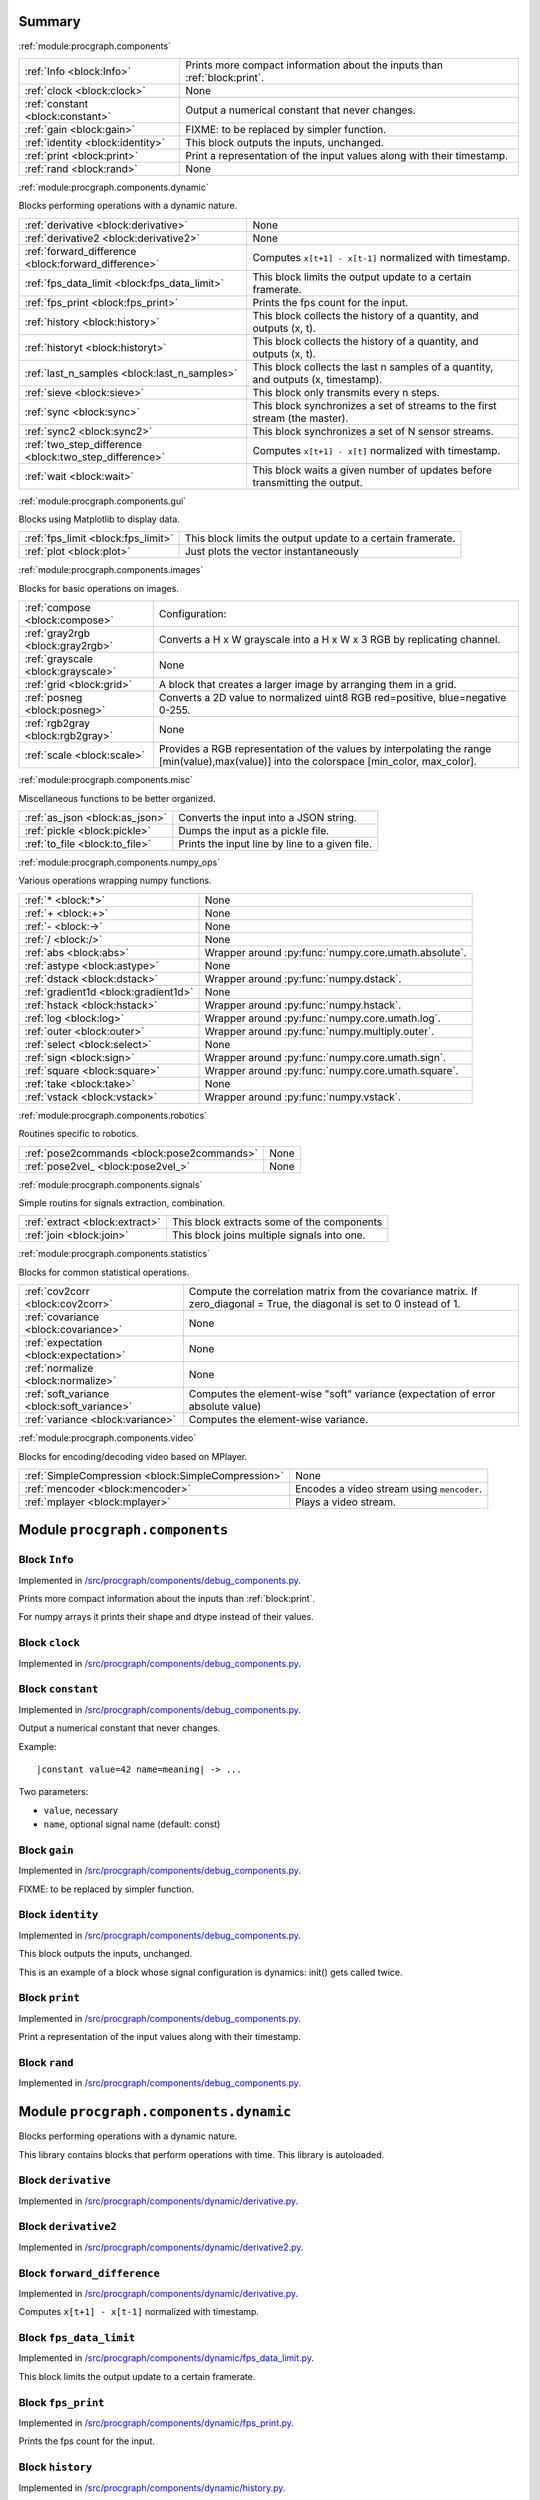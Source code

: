 .. |towrite| replace:: **to write** 

.. _`pgdoc:procgraph.components`:

Summary 
============================================================


:ref:`module:procgraph.components`

======================================================================================================================================================================================================== ========================================================================================================================================================================================================
:ref:`Info <block:Info>`                                                                                                                                                                                 Prints more compact information about the inputs than :ref:`block:print`.                                                                                                                               
:ref:`clock <block:clock>`                                                                                                                                                                               None                                                                                                                                                                                                    
:ref:`constant <block:constant>`                                                                                                                                                                         Output a numerical constant that never changes.                                                                                                                                                         
:ref:`gain <block:gain>`                                                                                                                                                                                 FIXME: to be replaced by simpler function.                                                                                                                                                              
:ref:`identity <block:identity>`                                                                                                                                                                         This block outputs the inputs, unchanged.                                                                                                                                                               
:ref:`print <block:print>`                                                                                                                                                                               Print a representation of the input values along with their timestamp.                                                                                                                                  
:ref:`rand <block:rand>`                                                                                                                                                                                 None                                                                                                                                                                                                    
======================================================================================================================================================================================================== ========================================================================================================================================================================================================


:ref:`module:procgraph.components.dynamic`

Blocks performing operations with a dynamic nature. 

======================================================================================================================================================================================================== ========================================================================================================================================================================================================
:ref:`derivative <block:derivative>`                                                                                                                                                                     None                                                                                                                                                                                                    
:ref:`derivative2 <block:derivative2>`                                                                                                                                                                   None                                                                                                                                                                                                    
:ref:`forward_difference <block:forward_difference>`                                                                                                                                                     Computes ``x[t+1] - x[t-1]`` normalized with timestamp.                                                                                                                                                 
:ref:`fps_data_limit <block:fps_data_limit>`                                                                                                                                                             This block limits the output update to a certain framerate.                                                                                                                                             
:ref:`fps_print <block:fps_print>`                                                                                                                                                                       Prints the fps count for the input.                                                                                                                                                                     
:ref:`history <block:history>`                                                                                                                                                                           This block collects the history of a quantity, and outputs (x, t).                                                                                                                                      
:ref:`historyt <block:historyt>`                                                                                                                                                                         This block collects the history of a quantity, and outputs (x, t).                                                                                                                                      
:ref:`last_n_samples <block:last_n_samples>`                                                                                                                                                             This block collects the last n samples of a quantity, and outputs (x, timestamp).                                                                                                                       
:ref:`sieve <block:sieve>`                                                                                                                                                                               This block only transmits every n steps.                                                                                                                                                                
:ref:`sync <block:sync>`                                                                                                                                                                                 This block synchronizes a set of streams to the first stream (the master).                                                                                                                              
:ref:`sync2 <block:sync2>`                                                                                                                                                                               This block synchronizes a set of N sensor streams.                                                                                                                                                      
:ref:`two_step_difference <block:two_step_difference>`                                                                                                                                                   Computes ``x[t+1] - x[t]`` normalized with timestamp.                                                                                                                                                   
:ref:`wait <block:wait>`                                                                                                                                                                                 This block waits a given number of updates before transmitting the output.                                                                                                                              
======================================================================================================================================================================================================== ========================================================================================================================================================================================================


:ref:`module:procgraph.components.gui`

Blocks using Matplotlib to display data.

======================================================================================================================================================================================================== ========================================================================================================================================================================================================
:ref:`fps_limit <block:fps_limit>`                                                                                                                                                                       This block limits the output update to a certain framerate.                                                                                                                                             
:ref:`plot <block:plot>`                                                                                                                                                                                 Just plots the vector instantaneously                                                                                                                                                                   
======================================================================================================================================================================================================== ========================================================================================================================================================================================================


:ref:`module:procgraph.components.images`

Blocks for basic operations on images. 

======================================================================================================================================================================================================== ========================================================================================================================================================================================================
:ref:`compose <block:compose>`                                                                                                                                                                           Configuration:                                                                                                                                                                                          
:ref:`gray2rgb <block:gray2rgb>`                                                                                                                                                                         Converts a H x W grayscale into a H x W x 3 RGB by replicating channel.                                                                                                                                 
:ref:`grayscale <block:grayscale>`                                                                                                                                                                       None                                                                                                                                                                                                    
:ref:`grid <block:grid>`                                                                                                                                                                                 A block that creates a larger image by arranging them in a grid.                                                                                                                                        
:ref:`posneg <block:posneg>`                                                                                                                                                                             Converts a 2D value to normalized uint8 RGB red=positive, blue=negative 0-255.                                                                                                                          
:ref:`rgb2gray <block:rgb2gray>`                                                                                                                                                                         None                                                                                                                                                                                                    
:ref:`scale <block:scale>`                                                                                                                                                                               Provides a RGB representation of the values by interpolating the range [min(value),max(value)] into the colorspace [min_color, max_color].                                                              
======================================================================================================================================================================================================== ========================================================================================================================================================================================================


:ref:`module:procgraph.components.misc`

Miscellaneous functions to be better organized.

======================================================================================================================================================================================================== ========================================================================================================================================================================================================
:ref:`as_json <block:as_json>`                                                                                                                                                                           Converts the input into a JSON string.                                                                                                                                                                  
:ref:`pickle <block:pickle>`                                                                                                                                                                             Dumps the input as a pickle file.                                                                                                                                                                       
:ref:`to_file <block:to_file>`                                                                                                                                                                           Prints the input line by line to a given file.                                                                                                                                                          
======================================================================================================================================================================================================== ========================================================================================================================================================================================================


:ref:`module:procgraph.components.numpy_ops`

Various operations wrapping numpy functions.

======================================================================================================================================================================================================== ========================================================================================================================================================================================================
:ref:`* <block:*>`                                                                                                                                                                                       None                                                                                                                                                                                                    
:ref:`+ <block:+>`                                                                                                                                                                                       None                                                                                                                                                                                                    
:ref:`- <block:->`                                                                                                                                                                                       None                                                                                                                                                                                                    
:ref:`/ <block:/>`                                                                                                                                                                                       None                                                                                                                                                                                                    
:ref:`abs <block:abs>`                                                                                                                                                                                   Wrapper around :py:func:`numpy.core.umath.absolute`.                                                                                                                                                    
:ref:`astype <block:astype>`                                                                                                                                                                             None                                                                                                                                                                                                    
:ref:`dstack <block:dstack>`                                                                                                                                                                             Wrapper around :py:func:`numpy.dstack`.                                                                                                                                                                 
:ref:`gradient1d <block:gradient1d>`                                                                                                                                                                     None                                                                                                                                                                                                    
:ref:`hstack <block:hstack>`                                                                                                                                                                             Wrapper around :py:func:`numpy.hstack`.                                                                                                                                                                 
:ref:`log <block:log>`                                                                                                                                                                                   Wrapper around :py:func:`numpy.core.umath.log`.                                                                                                                                                         
:ref:`outer <block:outer>`                                                                                                                                                                               Wrapper around :py:func:`numpy.multiply.outer`.                                                                                                                                                         
:ref:`select <block:select>`                                                                                                                                                                             None                                                                                                                                                                                                    
:ref:`sign <block:sign>`                                                                                                                                                                                 Wrapper around :py:func:`numpy.core.umath.sign`.                                                                                                                                                        
:ref:`square <block:square>`                                                                                                                                                                             Wrapper around :py:func:`numpy.core.umath.square`.                                                                                                                                                      
:ref:`take <block:take>`                                                                                                                                                                                 None                                                                                                                                                                                                    
:ref:`vstack <block:vstack>`                                                                                                                                                                             Wrapper around :py:func:`numpy.vstack`.                                                                                                                                                                 
======================================================================================================================================================================================================== ========================================================================================================================================================================================================


:ref:`module:procgraph.components.robotics`

Routines specific to robotics.

======================================================================================================================================================================================================== ========================================================================================================================================================================================================
:ref:`pose2commands <block:pose2commands>`                                                                                                                                                               None                                                                                                                                                                                                    
:ref:`pose2vel_ <block:pose2vel_>`                                                                                                                                                                       None                                                                                                                                                                                                    
======================================================================================================================================================================================================== ========================================================================================================================================================================================================


:ref:`module:procgraph.components.signals`

Simple routins for signals extraction, combination.

======================================================================================================================================================================================================== ========================================================================================================================================================================================================
:ref:`extract <block:extract>`                                                                                                                                                                           This block extracts some of the components                                                                                                                                                              
:ref:`join <block:join>`                                                                                                                                                                                 This block joins multiple signals into one.                                                                                                                                                             
======================================================================================================================================================================================================== ========================================================================================================================================================================================================


:ref:`module:procgraph.components.statistics`

Blocks for common statistical operations.

======================================================================================================================================================================================================== ========================================================================================================================================================================================================
:ref:`cov2corr <block:cov2corr>`                                                                                                                                                                         Compute the correlation matrix from the covariance matrix. If zero_diagonal = True, the diagonal is set to 0 instead of 1.                                                                              
:ref:`covariance <block:covariance>`                                                                                                                                                                     None                                                                                                                                                                                                    
:ref:`expectation <block:expectation>`                                                                                                                                                                   None                                                                                                                                                                                                    
:ref:`normalize <block:normalize>`                                                                                                                                                                       None                                                                                                                                                                                                    
:ref:`soft_variance <block:soft_variance>`                                                                                                                                                               Computes the element-wise "soft" variance (expectation of error absolute value)                                                                                                                         
:ref:`variance <block:variance>`                                                                                                                                                                         Computes the element-wise variance.                                                                                                                                                                     
======================================================================================================================================================================================================== ========================================================================================================================================================================================================


:ref:`module:procgraph.components.video`

Blocks for encoding/decoding video based on MPlayer.

======================================================================================================================================================================================================== ========================================================================================================================================================================================================
:ref:`SimpleCompression <block:SimpleCompression>`                                                                                                                                                       None                                                                                                                                                                                                    
:ref:`mencoder <block:mencoder>`                                                                                                                                                                         Encodes a video stream using ``mencoder``.                                                                                                                                                              
:ref:`mplayer <block:mplayer>`                                                                                                                                                                           Plays a video stream.                                                                                                                                                                                   
======================================================================================================================================================================================================== ========================================================================================================================================================================================================


.. _`module:procgraph.components`:

Module ``procgraph.components``
============================================================


.. _`block:Info`:

Block ``Info``
------------------------------------------------------------
Implemented in `/src/procgraph/components/debug_components.py <https://github.com/AndreaCensi/procgraph/blob/master//src/procgraph/components/debug_components.py>`_. 

Prints more compact information about the inputs than :ref:`block:print`. 

For numpy arrays it prints their shape and dtype instead of their values.

.. _`block:clock`:

Block ``clock``
------------------------------------------------------------
Implemented in `/src/procgraph/components/debug_components.py <https://github.com/AndreaCensi/procgraph/blob/master//src/procgraph/components/debug_components.py>`_. 

.. _`block:constant`:

Block ``constant``
------------------------------------------------------------
Implemented in `/src/procgraph/components/debug_components.py <https://github.com/AndreaCensi/procgraph/blob/master//src/procgraph/components/debug_components.py>`_. 

Output a numerical constant that never changes. 

Example: ::

    |constant value=42 name=meaning| -> ...

Two parameters:

* ``value``, necessary
* ``name``, optional signal name (default: const)

.. _`block:gain`:

Block ``gain``
------------------------------------------------------------
Implemented in `/src/procgraph/components/debug_components.py <https://github.com/AndreaCensi/procgraph/blob/master//src/procgraph/components/debug_components.py>`_. 

FIXME: to be replaced by simpler function.

.. _`block:identity`:

Block ``identity``
------------------------------------------------------------
Implemented in `/src/procgraph/components/debug_components.py <https://github.com/AndreaCensi/procgraph/blob/master//src/procgraph/components/debug_components.py>`_. 

This block outputs the inputs, unchanged. 

This is an example of a block whose signal configuration is dynamics:
init() gets called twice.

.. _`block:print`:

Block ``print``
------------------------------------------------------------
Implemented in `/src/procgraph/components/debug_components.py <https://github.com/AndreaCensi/procgraph/blob/master//src/procgraph/components/debug_components.py>`_. 

Print a representation of the input values along with their timestamp.

.. _`block:rand`:

Block ``rand``
------------------------------------------------------------
Implemented in `/src/procgraph/components/debug_components.py <https://github.com/AndreaCensi/procgraph/blob/master//src/procgraph/components/debug_components.py>`_. 

.. _`module:procgraph.components.dynamic`:

Module ``procgraph.components.dynamic``
============================================================


Blocks performing operations with a dynamic nature. 


This library contains blocks that perform operations with time.
This library is autoloaded.

.. _`block:derivative`:

Block ``derivative``
------------------------------------------------------------
Implemented in `/src/procgraph/components/dynamic/derivative.py <https://github.com/AndreaCensi/procgraph/blob/master//src/procgraph/components/dynamic/derivative.py>`_. 

.. _`block:derivative2`:

Block ``derivative2``
------------------------------------------------------------
Implemented in `/src/procgraph/components/dynamic/derivative2.py <https://github.com/AndreaCensi/procgraph/blob/master//src/procgraph/components/dynamic/derivative2.py>`_. 

.. _`block:forward_difference`:

Block ``forward_difference``
------------------------------------------------------------
Implemented in `/src/procgraph/components/dynamic/derivative.py <https://github.com/AndreaCensi/procgraph/blob/master//src/procgraph/components/dynamic/derivative.py>`_. 

Computes ``x[t+1] - x[t-1]`` normalized with timestamp.

.. _`block:fps_data_limit`:

Block ``fps_data_limit``
------------------------------------------------------------
Implemented in `/src/procgraph/components/dynamic/fps_data_limit.py <https://github.com/AndreaCensi/procgraph/blob/master//src/procgraph/components/dynamic/fps_data_limit.py>`_. 

This block limits the output update to a certain framerate.

.. _`block:fps_print`:

Block ``fps_print``
------------------------------------------------------------
Implemented in `/src/procgraph/components/dynamic/fps_print.py <https://github.com/AndreaCensi/procgraph/blob/master//src/procgraph/components/dynamic/fps_print.py>`_. 

Prints the fps count for the input.

.. _`block:history`:

Block ``history``
------------------------------------------------------------
Implemented in `/src/procgraph/components/dynamic/history.py <https://github.com/AndreaCensi/procgraph/blob/master//src/procgraph/components/dynamic/history.py>`_. 

This block collects the history of a quantity, and outputs (x, t). 

Arguments:
- interval (seconds)  interval to record

Output:
- x
- t

.. _`block:historyt`:

Block ``historyt``
------------------------------------------------------------
Implemented in `/src/procgraph/components/dynamic/historyt.py <https://github.com/AndreaCensi/procgraph/blob/master//src/procgraph/components/dynamic/historyt.py>`_. 

This block collects the history of a quantity, and outputs (x, t). 

Arguments:
- interval (seconds)  interval to record

Output:
- a tuple (x,y)

.. _`block:last_n_samples`:

Block ``last_n_samples``
------------------------------------------------------------
Implemented in `/src/procgraph/components/dynamic/history.py <https://github.com/AndreaCensi/procgraph/blob/master//src/procgraph/components/dynamic/history.py>`_. 

This block collects the last n samples of a quantity, and outputs (x, timestamp). 

Arguments:
- n, number of samples

Output:
- x
- t

.. _`block:sieve`:

Block ``sieve``
------------------------------------------------------------
Implemented in `/src/procgraph/components/dynamic/sieve.py <https://github.com/AndreaCensi/procgraph/blob/master//src/procgraph/components/dynamic/sieve.py>`_. 

This block only transmits every n steps. 

Config:
- n

Input: variable
Output: variable (same as input)

.. _`block:sync`:

Block ``sync``
------------------------------------------------------------
Implemented in `/src/procgraph/components/dynamic/sync.py <https://github.com/AndreaCensi/procgraph/blob/master//src/procgraph/components/dynamic/sync.py>`_. 

This block synchronizes a set of streams to the first stream (the master). 

The first signal is called the "master" signal.
The other (N-1) are slaves.

We guarantee that:

- if the slaves are faster than the master,
  then we output exactly the same.

Example diagrams: ::

    Master  *  *  *   *   *
    Slave   ++++++++++++++++

    Master  *  *  *   *   *
    output? v  v  x   v
    Slave   +    +      +
    output? v    v      v

.. _`block:sync2`:

Block ``sync2``
------------------------------------------------------------
Implemented in `/src/procgraph/components/dynamic/sync2.py <https://github.com/AndreaCensi/procgraph/blob/master//src/procgraph/components/dynamic/sync2.py>`_. 

This block synchronizes a set of N sensor streams. 

The first signal is called the "master" signal.
The other (N-1) are slaves.

.. _`block:two_step_difference`:

Block ``two_step_difference``
------------------------------------------------------------
Implemented in `/src/procgraph/components/dynamic/derivative2.py <https://github.com/AndreaCensi/procgraph/blob/master//src/procgraph/components/dynamic/derivative2.py>`_. 

Computes ``x[t+1] - x[t]`` normalized with timestamp.

.. _`block:wait`:

Block ``wait``
------------------------------------------------------------
Implemented in `/src/procgraph/components/dynamic/wait.py <https://github.com/AndreaCensi/procgraph/blob/master//src/procgraph/components/dynamic/wait.py>`_. 

This block waits a given number of updates before transmitting the output. 

Config:
- n (number of updates)

Input: variable
Output: variable (same as input)

.. _`module:procgraph.components.gui`:

Module ``procgraph.components.gui``
============================================================


Blocks using Matplotlib to display data.

.. _`block:fps_limit`:

Block ``fps_limit``
------------------------------------------------------------
Implemented in `/src/procgraph/components/gui/fps_limit.py <https://github.com/AndreaCensi/procgraph/blob/master//src/procgraph/components/gui/fps_limit.py>`_. 

This block limits the output update to a certain framerate. 

Note that this uses realtime wall clock time -- not the data time!
This is mean for real-time applications, such as visualization.

.. _`block:plot`:

Block ``plot``
------------------------------------------------------------
Implemented in `/src/procgraph/components/gui/plot.py <https://github.com/AndreaCensi/procgraph/blob/master//src/procgraph/components/gui/plot.py>`_. 

Just plots the vector instantaneously

.. _`module:procgraph.components.images`:

Module ``procgraph.components.images``
============================================================


Blocks for basic operations on images. 

The  module contains blocks that perform basic operations
on images. The library is autoloaded and has no software dependency.

For more complex operations see also:

* :ref:`module:procgraph.components.cv`
* :ref:`module:procgraph.components.pil`


**Example**

Convert a RGB image to grayscale, and back to a RGB image:::


    |input| -> |rgb2gray| -> |gray2rgb| -> |output|

.. _`block:compose`:

Block ``compose``
------------------------------------------------------------
Implemented in `/src/procgraph/components/images/compose.py <https://github.com/AndreaCensi/procgraph/blob/master//src/procgraph/components/images/compose.py>`_. 

Configuration: 

- ``width``, ``height``: dimension in  pixels
- ``positions``: a structure giving the position of each signal in the canvas. Example: ::

      compose.positions = {y: [0,0], ys: [320,20]}

.. _`block:gray2rgb`:

Block ``gray2rgb``
------------------------------------------------------------
Implemented in `/src/procgraph/components/images/filters.py <https://github.com/AndreaCensi/procgraph/blob/master//src/procgraph/components/images/filters.py>`_. 

Converts a H x W grayscale into a H x W x 3 RGB by replicating channel.

.. _`block:grayscale`:

Block ``grayscale``
------------------------------------------------------------
Implemented in `/src/procgraph/components/images/filters.py <https://github.com/AndreaCensi/procgraph/blob/master//src/procgraph/components/images/filters.py>`_. 

.. _`block:grid`:

Block ``grid``
------------------------------------------------------------
Implemented in `/src/procgraph/components/images/imggrid.py <https://github.com/AndreaCensi/procgraph/blob/master//src/procgraph/components/images/imggrid.py>`_. 

A block that creates a larger image by arranging them in a grid.

.. _`block:posneg`:

Block ``posneg``
------------------------------------------------------------
Implemented in `/src/procgraph/components/images/copied_from_reprep.py <https://github.com/AndreaCensi/procgraph/blob/master//src/procgraph/components/images/copied_from_reprep.py>`_. 

Converts a 2D value to normalized uint8 RGB red=positive, blue=negative 0-255.

.. _`block:rgb2gray`:

Block ``rgb2gray``
------------------------------------------------------------
Implemented in `/src/procgraph/components/images/filters.py <https://github.com/AndreaCensi/procgraph/blob/master//src/procgraph/components/images/filters.py>`_. 

.. _`block:scale`:

Block ``scale``
------------------------------------------------------------
Implemented in `/src/procgraph/components/images/copied_from_reprep.py <https://github.com/AndreaCensi/procgraph/blob/master//src/procgraph/components/images/copied_from_reprep.py>`_. 

Provides a RGB representation of the values by interpolating the range [min(value),max(value)] into the colorspace [min_color, max_color]. 

Input: a numpy array with finite values squeeze()able to (W,H).

Configuration:

-  ``min_value``:  If specified, this is taken to be the threshold. Everything
                     below min_value is considered to be equal to min_value.
-  ``max_value``:  Optional upper threshold.
-  ``min_color``:  color associated to minimum value. Default: [1,1,1] = white.
-  ``max_color``:  color associated to maximum value. Default: [0,0,0] = black.

Raises :py:class:`.ValueError` if min_value == max_value

Returns:  a (W,H,3) numpy array with dtype uint8 representing a RGB image.

.. _`module:procgraph.components.misc`:

Module ``procgraph.components.misc``
============================================================


Miscellaneous functions to be better organized.

.. _`block:as_json`:

Block ``as_json``
------------------------------------------------------------
Implemented in `/src/procgraph/components/misc/json_misc.py <https://github.com/AndreaCensi/procgraph/blob/master//src/procgraph/components/misc/json_misc.py>`_. 

Converts the input into a JSON string.

.. _`block:pickle`:

Block ``pickle``
------------------------------------------------------------
Implemented in `/src/procgraph/components/misc/pickling.py <https://github.com/AndreaCensi/procgraph/blob/master//src/procgraph/components/misc/pickling.py>`_. 

Dumps the input as a pickle file.

.. _`block:to_file`:

Block ``to_file``
------------------------------------------------------------
Implemented in `/src/procgraph/components/misc/to_file.py <https://github.com/AndreaCensi/procgraph/blob/master//src/procgraph/components/misc/to_file.py>`_. 

Prints the input line by line to a given file.

.. _`module:procgraph.components.numpy_ops`:

Module ``procgraph.components.numpy_ops``
============================================================


Various operations wrapping numpy functions.

.. _`block:*`:

Block ``*``
------------------------------------------------------------
Implemented in `/src/procgraph/components/numpy_ops/filters.py <https://github.com/AndreaCensi/procgraph/blob/master//src/procgraph/components/numpy_ops/filters.py>`_. 

.. _`block:+`:

Block ``+``
------------------------------------------------------------
Implemented in `/src/procgraph/components/numpy_ops/filters.py <https://github.com/AndreaCensi/procgraph/blob/master//src/procgraph/components/numpy_ops/filters.py>`_. 

.. _`block:-`:

Block ``-``
------------------------------------------------------------
Implemented in `/src/procgraph/components/numpy_ops/filters.py <https://github.com/AndreaCensi/procgraph/blob/master//src/procgraph/components/numpy_ops/filters.py>`_. 

.. _`block:/`:

Block ``/``
------------------------------------------------------------
Implemented in `/src/procgraph/components/numpy_ops/filters.py <https://github.com/AndreaCensi/procgraph/blob/master//src/procgraph/components/numpy_ops/filters.py>`_. 

.. _`block:abs`:

Block ``abs``
------------------------------------------------------------
Implemented in `/src/procgraph/components/numpy_ops/filters.py <https://github.com/AndreaCensi/procgraph/blob/master//src/procgraph/components/numpy_ops/filters.py>`_. 

Wrapper around :py:func:`numpy.core.umath.absolute`.

.. _`block:astype`:

Block ``astype``
------------------------------------------------------------
Implemented in `/src/procgraph/components/numpy_ops/filters.py <https://github.com/AndreaCensi/procgraph/blob/master//src/procgraph/components/numpy_ops/filters.py>`_. 

.. _`block:dstack`:

Block ``dstack``
------------------------------------------------------------
Implemented in `/src/procgraph/components/numpy_ops/filters.py <https://github.com/AndreaCensi/procgraph/blob/master//src/procgraph/components/numpy_ops/filters.py>`_. 

Wrapper around :py:func:`numpy.dstack`.

.. _`block:gradient1d`:

Block ``gradient1d``
------------------------------------------------------------
Implemented in `/src/procgraph/components/numpy_ops/gradient1d.py <https://github.com/AndreaCensi/procgraph/blob/master//src/procgraph/components/numpy_ops/gradient1d.py>`_. 

.. _`block:hstack`:

Block ``hstack``
------------------------------------------------------------
Implemented in `/src/procgraph/components/numpy_ops/filters.py <https://github.com/AndreaCensi/procgraph/blob/master//src/procgraph/components/numpy_ops/filters.py>`_. 

Wrapper around :py:func:`numpy.hstack`.

.. _`block:log`:

Block ``log``
------------------------------------------------------------
Implemented in `/src/procgraph/components/numpy_ops/filters.py <https://github.com/AndreaCensi/procgraph/blob/master//src/procgraph/components/numpy_ops/filters.py>`_. 

Wrapper around :py:func:`numpy.core.umath.log`.

.. _`block:outer`:

Block ``outer``
------------------------------------------------------------
Implemented in `/src/procgraph/components/numpy_ops/filters.py <https://github.com/AndreaCensi/procgraph/blob/master//src/procgraph/components/numpy_ops/filters.py>`_. 

Wrapper around :py:func:`numpy.multiply.outer`.

.. _`block:select`:

Block ``select``
------------------------------------------------------------
Implemented in `/src/procgraph/components/numpy_ops/filters.py <https://github.com/AndreaCensi/procgraph/blob/master//src/procgraph/components/numpy_ops/filters.py>`_. 

.. _`block:sign`:

Block ``sign``
------------------------------------------------------------
Implemented in `/src/procgraph/components/numpy_ops/filters.py <https://github.com/AndreaCensi/procgraph/blob/master//src/procgraph/components/numpy_ops/filters.py>`_. 

Wrapper around :py:func:`numpy.core.umath.sign`.

.. _`block:square`:

Block ``square``
------------------------------------------------------------
Implemented in `/src/procgraph/components/numpy_ops/filters.py <https://github.com/AndreaCensi/procgraph/blob/master//src/procgraph/components/numpy_ops/filters.py>`_. 

Wrapper around :py:func:`numpy.core.umath.square`.

.. _`block:take`:

Block ``take``
------------------------------------------------------------
Implemented in `/src/procgraph/components/numpy_ops/filters.py <https://github.com/AndreaCensi/procgraph/blob/master//src/procgraph/components/numpy_ops/filters.py>`_. 

.. _`block:vstack`:

Block ``vstack``
------------------------------------------------------------
Implemented in `/src/procgraph/components/numpy_ops/filters.py <https://github.com/AndreaCensi/procgraph/blob/master//src/procgraph/components/numpy_ops/filters.py>`_. 

Wrapper around :py:func:`numpy.vstack`.

.. _`module:procgraph.components.robotics`:

Module ``procgraph.components.robotics``
============================================================


Routines specific to robotics.

.. _`block:pose2commands`:

Block ``pose2commands``
------------------------------------------------------------
Implemented in `/src/procgraph/components/robotics/pose2velocity.py <https://github.com/AndreaCensi/procgraph/blob/master//src/procgraph/components/robotics/pose2velocity.py>`_. 

.. _`block:pose2vel_`:

Block ``pose2vel_``
------------------------------------------------------------
Implemented in `/src/procgraph/components/robotics/pose2velocity.py <https://github.com/AndreaCensi/procgraph/blob/master//src/procgraph/components/robotics/pose2velocity.py>`_. 

.. _`module:procgraph.components.signals`:

Module ``procgraph.components.signals``
============================================================


Simple routins for signals extraction, combination.

.. _`block:extract`:

Block ``extract``
------------------------------------------------------------
Implemented in `/src/procgraph/components/signals/extract.py <https://github.com/AndreaCensi/procgraph/blob/master//src/procgraph/components/signals/extract.py>`_. 

This block extracts some of the components 

Arguments:

- index

.. _`block:join`:

Block ``join``
------------------------------------------------------------
Implemented in `/src/procgraph/components/signals/join.py <https://github.com/AndreaCensi/procgraph/blob/master//src/procgraph/components/signals/join.py>`_. 

This block joins multiple signals into one.

.. _`module:procgraph.components.statistics`:

Module ``procgraph.components.statistics``
============================================================


Blocks for common statistical operations.

.. _`block:cov2corr`:

Block ``cov2corr``
------------------------------------------------------------
Implemented in `/src/procgraph/components/statistics/cov2corr.py <https://github.com/AndreaCensi/procgraph/blob/master//src/procgraph/components/statistics/cov2corr.py>`_. 

Compute the correlation matrix from the covariance matrix. If zero_diagonal = True, the diagonal is set to 0 instead of 1.

.. _`block:covariance`:

Block ``covariance``
------------------------------------------------------------
Implemented in `/src/procgraph/components/statistics/covariance.py <https://github.com/AndreaCensi/procgraph/blob/master//src/procgraph/components/statistics/covariance.py>`_. 

.. _`block:expectation`:

Block ``expectation``
------------------------------------------------------------
Implemented in `/src/procgraph/components/statistics/expectation.py <https://github.com/AndreaCensi/procgraph/blob/master//src/procgraph/components/statistics/expectation.py>`_. 

.. _`block:normalize`:

Block ``normalize``
------------------------------------------------------------
Implemented in `/src/procgraph/components/statistics/covariance.py <https://github.com/AndreaCensi/procgraph/blob/master//src/procgraph/components/statistics/covariance.py>`_. 

.. _`block:soft_variance`:

Block ``soft_variance``
------------------------------------------------------------
Implemented in `/src/procgraph/components/statistics/variance.py <https://github.com/AndreaCensi/procgraph/blob/master//src/procgraph/components/statistics/variance.py>`_. 

Computes the element-wise "soft" variance (expectation of error absolute value)

.. _`block:variance`:

Block ``variance``
------------------------------------------------------------
Implemented in `/src/procgraph/components/statistics/variance.py <https://github.com/AndreaCensi/procgraph/blob/master//src/procgraph/components/statistics/variance.py>`_. 

Computes the element-wise variance.

.. _`module:procgraph.components.video`:

Module ``procgraph.components.video``
============================================================


Blocks for encoding/decoding video based on MPlayer.

.. _`block:SimpleCompression`:

Block ``SimpleCompression``
------------------------------------------------------------
Implemented in `/src/procgraph/components/video/simple_compression.py <https://github.com/AndreaCensi/procgraph/blob/master//src/procgraph/components/video/simple_compression.py>`_. 

.. _`block:mencoder`:

Block ``mencoder``
------------------------------------------------------------
Implemented in `/src/procgraph/components/video/mencoder.py <https://github.com/AndreaCensi/procgraph/blob/master//src/procgraph/components/video/mencoder.py>`_. 

Encodes a video stream using ``mencoder``. 

Input: H x W x 3  uint8  numpy array representing RGB image.

Configuration:

- file
- vcodec   mpeg4
- vbitrate 1000000
- quiet

Note that allowed codec and bitrate depend on your version of mencoder.

.. _`block:mplayer`:

Block ``mplayer``
------------------------------------------------------------
Implemented in `/src/procgraph/components/video/mplayer.py <https://github.com/AndreaCensi/procgraph/blob/master//src/procgraph/components/video/mplayer.py>`_. 

Plays a video stream. 

Config:
    - file


